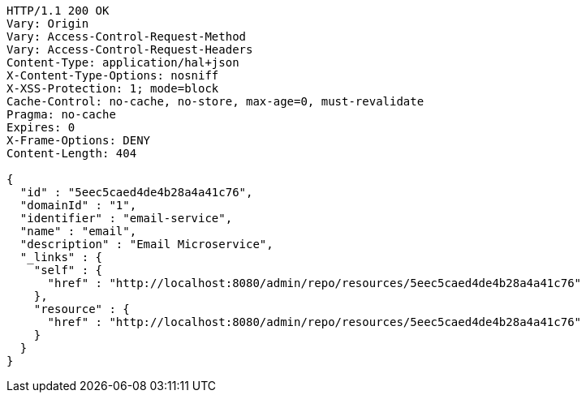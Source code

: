 [source,http,options="nowrap"]
----
HTTP/1.1 200 OK
Vary: Origin
Vary: Access-Control-Request-Method
Vary: Access-Control-Request-Headers
Content-Type: application/hal+json
X-Content-Type-Options: nosniff
X-XSS-Protection: 1; mode=block
Cache-Control: no-cache, no-store, max-age=0, must-revalidate
Pragma: no-cache
Expires: 0
X-Frame-Options: DENY
Content-Length: 404

{
  "id" : "5eec5caed4de4b28a4a41c76",
  "domainId" : "1",
  "identifier" : "email-service",
  "name" : "email",
  "description" : "Email Microservice",
  "_links" : {
    "self" : {
      "href" : "http://localhost:8080/admin/repo/resources/5eec5caed4de4b28a4a41c76"
    },
    "resource" : {
      "href" : "http://localhost:8080/admin/repo/resources/5eec5caed4de4b28a4a41c76"
    }
  }
}
----
